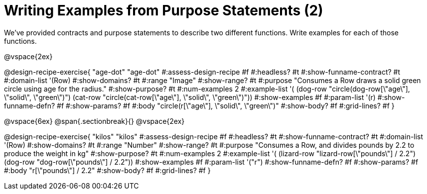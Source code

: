 = Writing Examples from Purpose Statements (2)

We've provided contracts and purpose statements to describe two different functions. Write examples for each of those functions.

++++
<style>
#content .recipe_word_problem { display: none; }
#content .recipe_title:nth-of-type(3n+1) { padding-top: 5px; }
#content .recipe_title:nth-of-type(3n),
#content .recipe_title:nth-of-type(3n) + *,
#content .recipe_title:nth-of-type(3n) + * + *,
#content .recipe_title:nth-of-type(3n) + * + * + *,
#content .recipe_title:nth-of-type(3n) + * + * + * + .keyword_only{
  display: none
}

/* Push content to the top (instead of the default vertical distribution), which was leaving empty space at the top. */
#content { display: block !important; }
</style>
++++

@vspace{2ex}

@design-recipe-exercise{ "age-dot"
"age-dot"
#:assess-design-recipe #f
#:headless? #t
#:show-funname-contract? #t
#:domain-list '(Row)
#:show-domains? #t
#:range "Image"
#:show-range? #t
#:purpose "Consumes a Row draws a solid green circle using age for the radius."
#:show-purpose? #t
#:num-examples 2
#:example-list '(
  (dog-row "circle(dog-row[\"age\"], \"solid\", \"green\")")
  (cat-row "circle(cat-row[\"age\"], \"solid\", \"green\")"))
#:show-examples #f
#:param-list '(r)
#:show-funname-defn? #f
#:show-params? #f
#:body "circle(r[\"age\"], \"solid\", \"green\")"
#:show-body? #f
#:grid-lines? #f
}

@vspace{6ex}
@span{.sectionbreak}{}
@vspace{2ex}

@design-recipe-exercise{ "kilos"
"kilos"
#:assess-design-recipe #f
#:headless? #t
#:show-funname-contract? #t
#:domain-list '(Row)
#:show-domains? #t
#:range "Number"
#:show-range? #t
#:purpose "Consumes a Row, and divides pounds by 2.2 to produce the weight in kg"
#:show-purpose? #t
#:num-examples 2
#:example-list '(
  (lizard-row "lizard-row[\"pounds\"] / 2.2")
  (dog-row       "dog-row[\"pounds\"] / 2.2"))
#:show-examples #f
#:param-list '("r")
#:show-funname-defn? #f
#:show-params? #f
#:body "r[\"pounds\"]    / 2.2"
#:show-body? #f
#:grid-lines? #f
}
